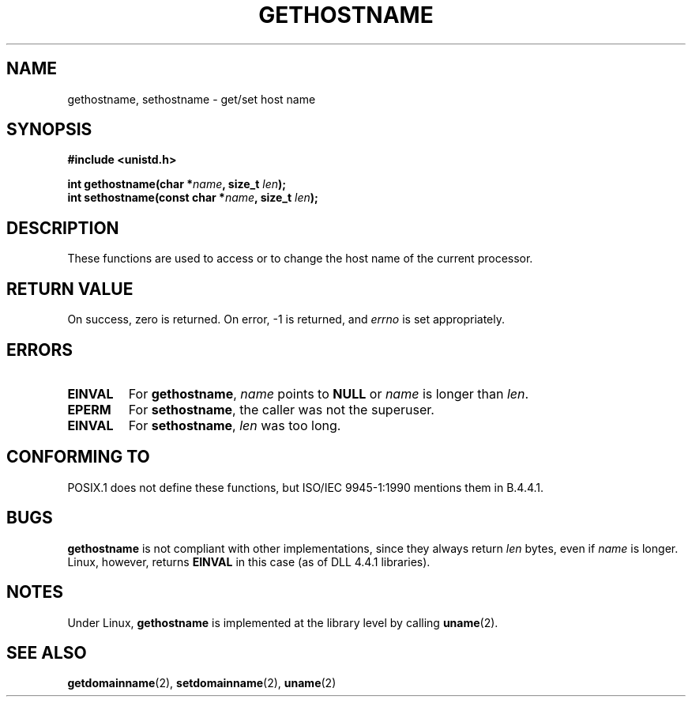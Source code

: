 .\" Hey Emacs! This file is -*- nroff -*- source.
.\"
.\" Copyright 1993 Rickard E. Faith (faith@cs.unc.edu)
.\" May be distributed under the GNU General Public License
.TH GETHOSTNAME 2 "23 July 1993" "Linux 0.99.11" "Linux Programmer's Manual"
.SH NAME
gethostname, sethostname \- get/set host name
.SH SYNOPSIS
.B #include <unistd.h>
.sp
.BI "int gethostname(char *" name ", size_t " len );
.br
.BI "int sethostname(const char *" name ", size_t " len );
.SH DESCRIPTION
These functions are used to access or to change the host name of the
current processor.
.SH "RETURN VALUE"
On success, zero is returned.  On error, -1 is returned, and
.I errno
is set appropriately.
.SH ERRORS
.TP
.B EINVAL
For
.BR gethostname ,
.I name
points to
.B NULL
or
.I name
is longer than
.IR len .
.TP
.B EPERM
For
.BR sethostname ,
the caller was not the superuser.
.TP
.B EINVAL
For
.BR sethostname ,
.I len
was too long.
.SH "CONFORMING TO"
POSIX.1 does not define these functions, but ISO/IEC 9945-1:1990 mentions
them in B.4.4.1.
.SH BUGS
.B gethostname
is not compliant with other implementations, since they always return
.I len
bytes, even if
.I name
is longer.  Linux, however, returns
.B EINVAL
in this case (as of DLL 4.4.1 libraries).
.SH NOTES
Under Linux,
.B gethostname
is implemented at the library level by calling
.BR uname (2).
.SH "SEE ALSO"
.BR getdomainname "(2), " setdomainname "(2), " uname (2)

